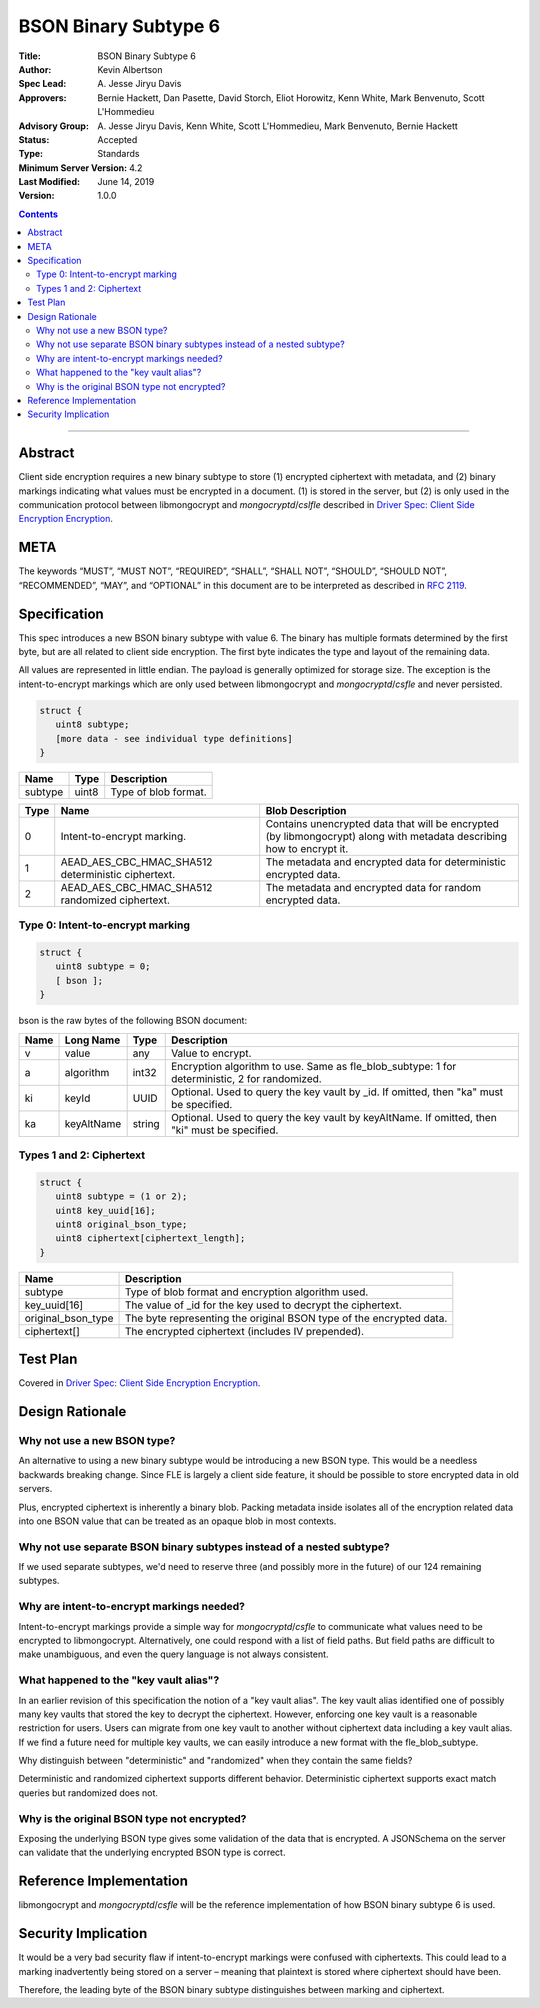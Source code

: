 =====================
BSON Binary Subtype 6
=====================

:Title: BSON Binary Subtype 6
:Author: Kevin Albertson
:Spec Lead: A\. Jesse Jiryu Davis
:Approvers: Bernie Hackett, Dan Pasette, David Storch, Eliot Horowitz, Kenn White, Mark Benvenuto, Scott L'Hommedieu
:Advisory Group: A\. Jesse Jiryu Davis, Kenn White, Scott L'Hommedieu, Mark Benvenuto, Bernie Hackett
:Status: Accepted
:Type: Standards
:Minimum Server Version: 4.2
:Last Modified: June 14, 2019
:Version: 1.0.0

.. contents::

--------

Abstract
========

Client side encryption requires a new binary subtype to store (1) encrypted
ciphertext with metadata, and (2) binary markings indicating what values must be
encrypted in a document. (1) is stored in the server, but (2) is only used in
the communication protocol between libmongocrypt and `mongocryptd`/`cslfle`
described in `Driver Spec: Client Side Encryption Encryption
<https://github.com/mongodb/specifications/tree/master/source/client-side-encryption/client-side-encryption.rst>`_.

META
====
The keywords “MUST”, “MUST NOT”, “REQUIRED”, “SHALL”, “SHALL NOT”,
“SHOULD”, “SHOULD NOT”, “RECOMMENDED”, “MAY”, and “OPTIONAL” in this
document are to be interpreted as described in `RFC 2119
<https://www.ietf.org/rfc/rfc2119.txt>`_.

Specification
=============
This spec introduces a new BSON binary subtype with value 6. The binary
has multiple formats determined by the first byte, but are all related
to client side encryption. The first byte indicates the type and layout
of the remaining data.

All values are represented in little endian. The payload is generally optimized
for storage size. The exception is the intent-to-encrypt markings which are only
used between libmongocrypt and `mongocryptd`/`csfle` and never persisted.

.. code:: typescript

   struct {
      uint8 subtype;
      [more data - see individual type definitions]
   }

================ ======== ====================
**Name**         **Type** **Description**
subtype          uint8    Type of blob format.
================ ======== ====================

======== ================================================== =====================================================================================================================
**Type** **Name**                                           **Blob Description**
0        Intent-to-encrypt marking.                         Contains unencrypted data that will be encrypted (by libmongocrypt) along with metadata describing how to encrypt it.
1        AEAD_AES_CBC_HMAC_SHA512 deterministic ciphertext. The metadata and encrypted data for deterministic encrypted data.
2        AEAD_AES_CBC_HMAC_SHA512 randomized ciphertext.    The metadata and encrypted data for random encrypted data.
======== ================================================== =====================================================================================================================

.. _subtype6.intent-to-encrypt:

Type 0: Intent-to-encrypt marking
---------------------------------

.. code:: typescript

   struct {
      uint8 subtype = 0;
      [ bson ];
   }

bson is the raw bytes of the following BSON document:

======== ============= =========== =============================================================================================
**Name** **Long Name** **Type**    **Description**
v        value         any         Value to encrypt.
a        algorithm     int32       Encryption algorithm to use. Same as fle_blob_subtype: 1 for deterministic, 2 for randomized.
ki       keyId         UUID        Optional. Used to query the key vault by \_id. If omitted, then "ka" must be specified.
ka       keyAltName    string      Optional. Used to query the key vault by keyAltName. If omitted, then "ki" must be specified.
======== ============= =========== =============================================================================================

Types 1 and 2: Ciphertext
-------------------------

.. code:: typescript

   struct {
      uint8 subtype = (1 or 2);
      uint8 key_uuid[16];
      uint8 original_bson_type;
      uint8 ciphertext[ciphertext_length];
   }

================== ===================================================================
**Name**           **Description**
subtype            Type of blob format and encryption algorithm used.
key_uuid[16]       The value of \_id for the key used to decrypt the ciphertext.
original_bson_type The byte representing the original BSON type of the encrypted data.
ciphertext[]       The encrypted ciphertext (includes IV prepended).
================== ===================================================================

Test Plan
=========

Covered in `Driver Spec: Client Side Encryption
Encryption <https://github.com/mongodb/specifications/tree/master/source/client-side-encryption/client-side-encryption.rst>`_.

Design Rationale
================

Why not use a new BSON type?
----------------------------
An alternative to using a new binary subtype would be introducing a new
BSON type. This would be a needless backwards breaking change. Since FLE
is largely a client side feature, it should be possible to store
encrypted data in old servers.

Plus, encrypted ciphertext is inherently a binary blob. Packing metadata
inside isolates all of the encryption related data into one BSON value
that can be treated as an opaque blob in most contexts.

Why not use separate BSON binary subtypes instead of a nested subtype?
----------------------------------------------------------------------
If we used separate subtypes, we'd need to reserve three (and possibly
more in the future) of our 124 remaining subtypes.

Why are intent-to-encrypt markings needed?
------------------------------------------
Intent-to-encrypt markings provide a simple way for `mongocryptd`/`csfle` to
communicate what values need to be encrypted to libmongocrypt.
Alternatively, one could respond with a list of field paths. But
field paths are difficult to make unambiguous, and even the query
language is not always consistent.

What happened to the "key vault alias"?
---------------------------------------
In an earlier revision of this specification the notion of a "key vault
alias". The key vault alias identified one of possibly many key vaults
that stored the key to decrypt the ciphertext. However, enforcing one
key vault is a reasonable restriction for users. Users can migrate from
one key vault to another without ciphertext data including a key vault
alias. If we find a future need for multiple key vaults, we can easily
introduce a new format with the fle_blob_subtype.

Why distinguish between "deterministic" and "randomized" when they
contain the same fields?

Deterministic and randomized ciphertext supports different behavior.
Deterministic ciphertext supports exact match queries but randomized
does not.

Why is the original BSON type not encrypted?
--------------------------------------------

Exposing the underlying BSON type gives some validation of the data that
is encrypted. A JSONSchema on the server can validate that the
underlying encrypted BSON type is correct.

Reference Implementation
========================

libmongocrypt and `mongocryptd`/`csfle` will be the reference implementation of
how BSON binary subtype 6 is used.

Security Implication
====================

It would be a very bad security flaw if intent-to-encrypt markings were
confused with ciphertexts. This could lead to a marking inadvertently
being stored on a server – meaning that plaintext is stored where
ciphertext should have been.

Therefore, the leading byte of the BSON binary subtype distinguishes
between marking and ciphertext.


